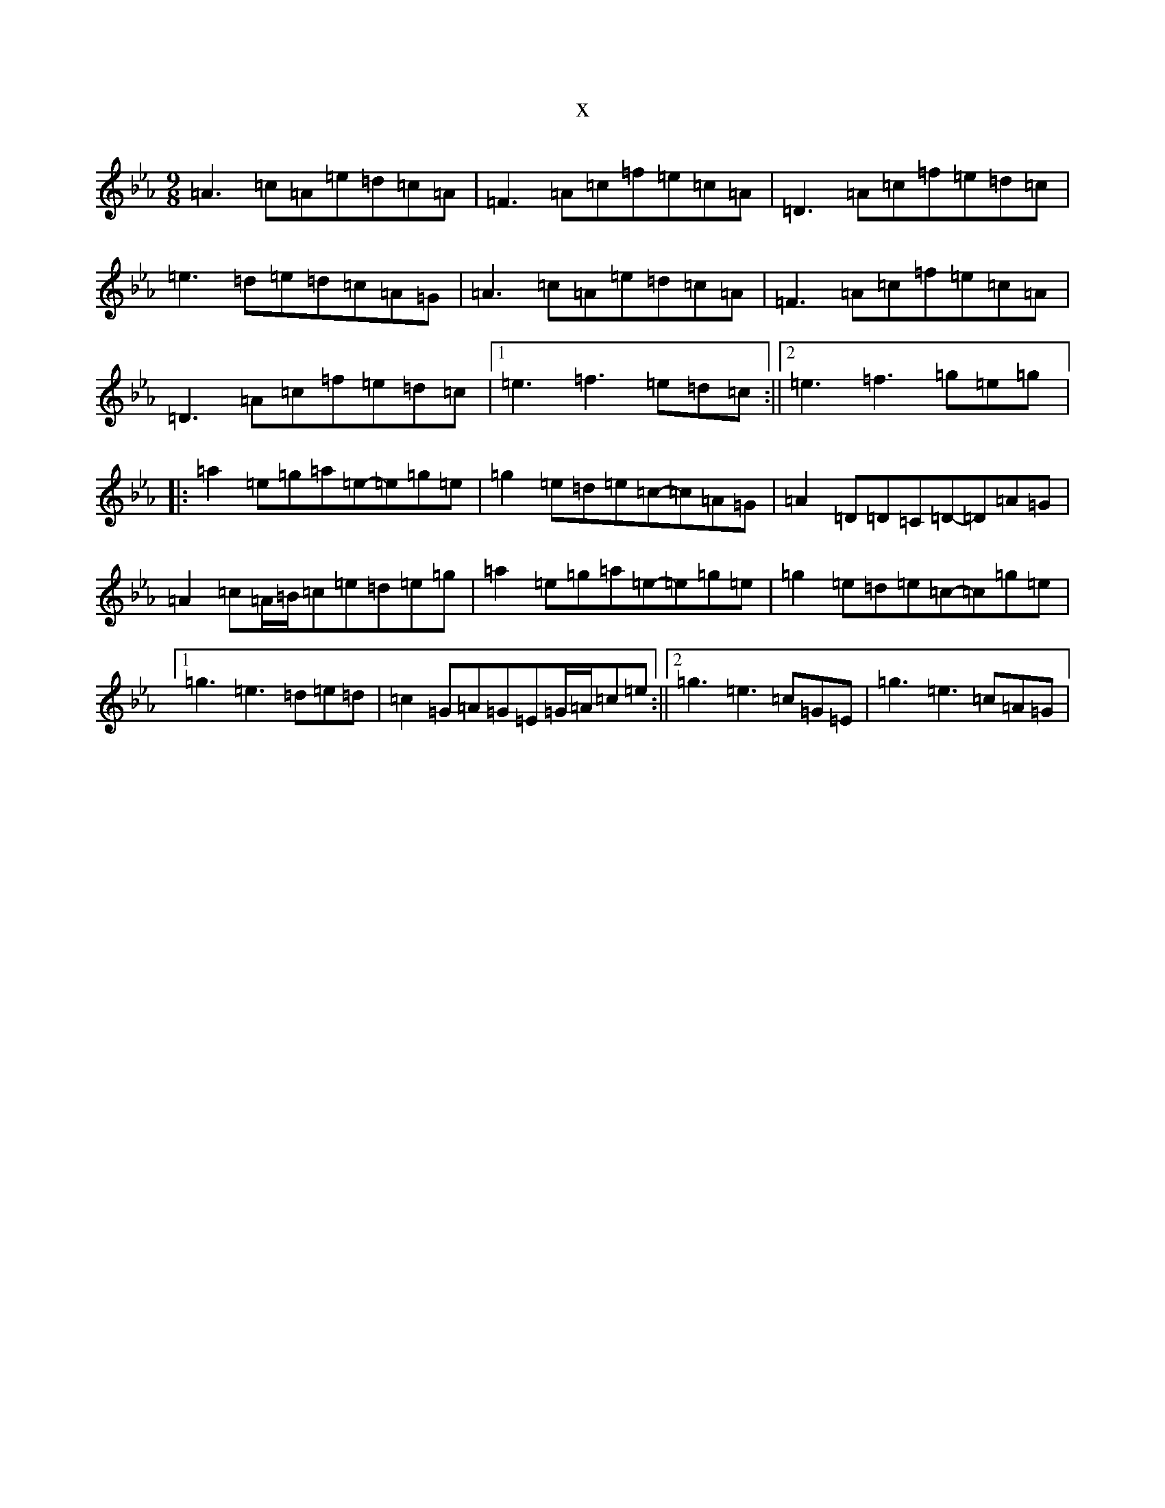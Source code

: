 X:20345
T:x
L:1/8
M:9/8
K: C minor
=A3=c=A=e=d=c=A|=F3=A=c=f=e=c=A|=D3=A=c=f=e=d=c|=e3=d=e=d=c=A=G|=A3=c=A=e=d=c=A|=F3=A=c=f=e=c=A|=D3=A=c=f=e=d=c|1=e3=f3=e=d=c:||2=e3=f3=g=e=g|:=a2=e=g=a=e-=e=g=e|=g2=e=d=e=c-=c=A=G|=A2=D=D=C=D-=D=A=G|=A2=c=A/2=B/2=c=e=d=e=g|=a2=e=g=a=e-=e=g=e|=g2=e=d=e=c-=c=g=e|1=g3=e3=d=e=d|=c2=G=A=G=E=G/2=A/2=c=e:||2=g3=e3=c=G=E|=g3=e3=c=A=G|